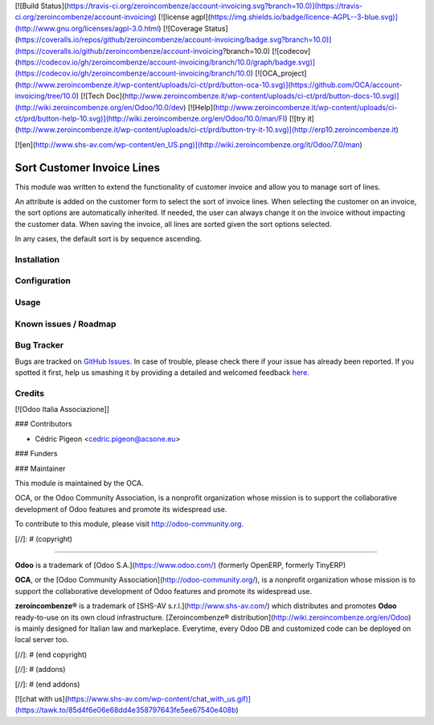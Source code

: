 [![Build Status](https://travis-ci.org/zeroincombenze/account-invoicing.svg?branch=10.0)](https://travis-ci.org/zeroincombenze/account-invoicing)
[![license agpl](https://img.shields.io/badge/licence-AGPL--3-blue.svg)](http://www.gnu.org/licenses/agpl-3.0.html)
[![Coverage Status](https://coveralls.io/repos/github/zeroincombenze/account-invoicing/badge.svg?branch=10.0)](https://coveralls.io/github/zeroincombenze/account-invoicing?branch=10.0)
[![codecov](https://codecov.io/gh/zeroincombenze/account-invoicing/branch/10.0/graph/badge.svg)](https://codecov.io/gh/zeroincombenze/account-invoicing/branch/10.0)
[![OCA_project](http://www.zeroincombenze.it/wp-content/uploads/ci-ct/prd/button-oca-10.svg)](https://github.com/OCA/account-invoicing/tree/10.0)
[![Tech Doc](http://www.zeroincombenze.it/wp-content/uploads/ci-ct/prd/button-docs-10.svg)](http://wiki.zeroincombenze.org/en/Odoo/10.0/dev)
[![Help](http://www.zeroincombenze.it/wp-content/uploads/ci-ct/prd/button-help-10.svg)](http://wiki.zeroincombenze.org/en/Odoo/10.0/man/FI)
[![try it](http://www.zeroincombenze.it/wp-content/uploads/ci-ct/prd/button-try-it-10.svg)](http://erp10.zeroincombenze.it)


[![en](http://www.shs-av.com/wp-content/en_US.png)](http://wiki.zeroincombenze.org/it/Odoo/7.0/man)

Sort Customer Invoice Lines
===========================

This module was written to extend the functionality of customer invoice and allow you to manage sort of lines.

An attribute is added on the customer form to select the sort of invoice lines.
When selecting the customer on an invoice, the sort options are automatically inherited.
If needed, the user can always change it on the invoice without impacting the customer data.
When saving the invoice, all lines are sorted given the sort options selected.

In any cases, the default sort is by sequence ascending.


Installation
------------

Configuration
-------------

Usage
-----

Known issues / Roadmap
----------------------

Bug Tracker
-----------


Bugs are tracked on `GitHub Issues <https://github.com/OCA/account-invoicing/issues>`_.
In case of trouble, please check there if your issue has already been reported.
If you spotted it first, help us smashing it by providing a detailed and welcomed feedback
`here <https://github.com/OCA/account-invoicing/issues/new?body=module:%20account_invoice_line_sort%0Aversion:%208.0%0A%0A**Steps%20to%20reproduce**%0A-%20...%0A%0A**Current%20behavior**%0A%0A**Expected%20behavior**>`_.


Credits
-------


[![Odoo Italia Associazione]]

### Contributors


* Cédric Pigeon <cedric.pigeon@acsone.eu>

### Funders

### Maintainer


.. image:: http://odoo-community.org/logo.png
   :alt: Odoo Community Association
   :target: http://odoo-community.org

This module is maintained by the OCA.

OCA, or the Odoo Community Association, is a nonprofit organization whose mission is to support the collaborative development of Odoo features and promote its widespread use.

To contribute to this module, please visit http://odoo-community.org.

[//]: # (copyright)

----

**Odoo** is a trademark of [Odoo S.A.](https://www.odoo.com/) (formerly OpenERP, formerly TinyERP)

**OCA**, or the [Odoo Community Association](http://odoo-community.org/), is a nonprofit organization whose
mission is to support the collaborative development of Odoo features and
promote its widespread use.

**zeroincombenze®** is a trademark of [SHS-AV s.r.l.](http://www.shs-av.com/)
which distributes and promotes **Odoo** ready-to-use on its own cloud infrastructure.
[Zeroincombenze® distribution](http://wiki.zeroincombenze.org/en/Odoo)
is mainly designed for Italian law and markeplace.
Everytime, every Odoo DB and customized code can be deployed on local server too.

[//]: # (end copyright)

[//]: # (addons)

[//]: # (end addons)

[![chat with us](https://www.shs-av.com/wp-content/chat_with_us.gif)](https://tawk.to/85d4f6e06e68dd4e358797643fe5ee67540e408b)
